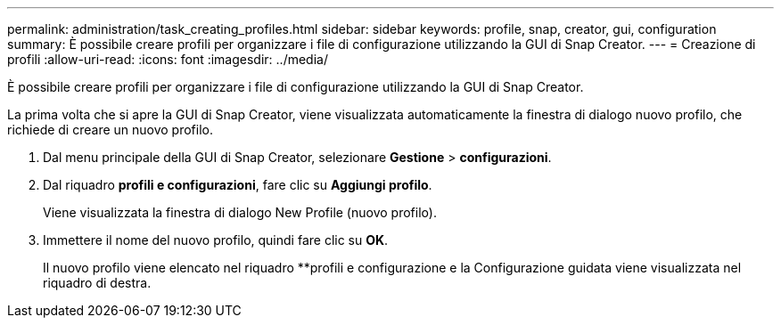 ---
permalink: administration/task_creating_profiles.html 
sidebar: sidebar 
keywords: profile, snap, creator, gui, configuration 
summary: È possibile creare profili per organizzare i file di configurazione utilizzando la GUI di Snap Creator. 
---
= Creazione di profili
:allow-uri-read: 
:icons: font
:imagesdir: ../media/


[role="lead"]
È possibile creare profili per organizzare i file di configurazione utilizzando la GUI di Snap Creator.

La prima volta che si apre la GUI di Snap Creator, viene visualizzata automaticamente la finestra di dialogo nuovo profilo, che richiede di creare un nuovo profilo.

. Dal menu principale della GUI di Snap Creator, selezionare *Gestione* > *configurazioni*.
. Dal riquadro *profili e configurazioni*, fare clic su *Aggiungi profilo*.
+
Viene visualizzata la finestra di dialogo New Profile (nuovo profilo).

. Immettere il nome del nuovo profilo, quindi fare clic su *OK*.
+
Il nuovo profilo viene elencato nel riquadro **profili e configurazione e la Configurazione guidata viene visualizzata nel riquadro di destra.


